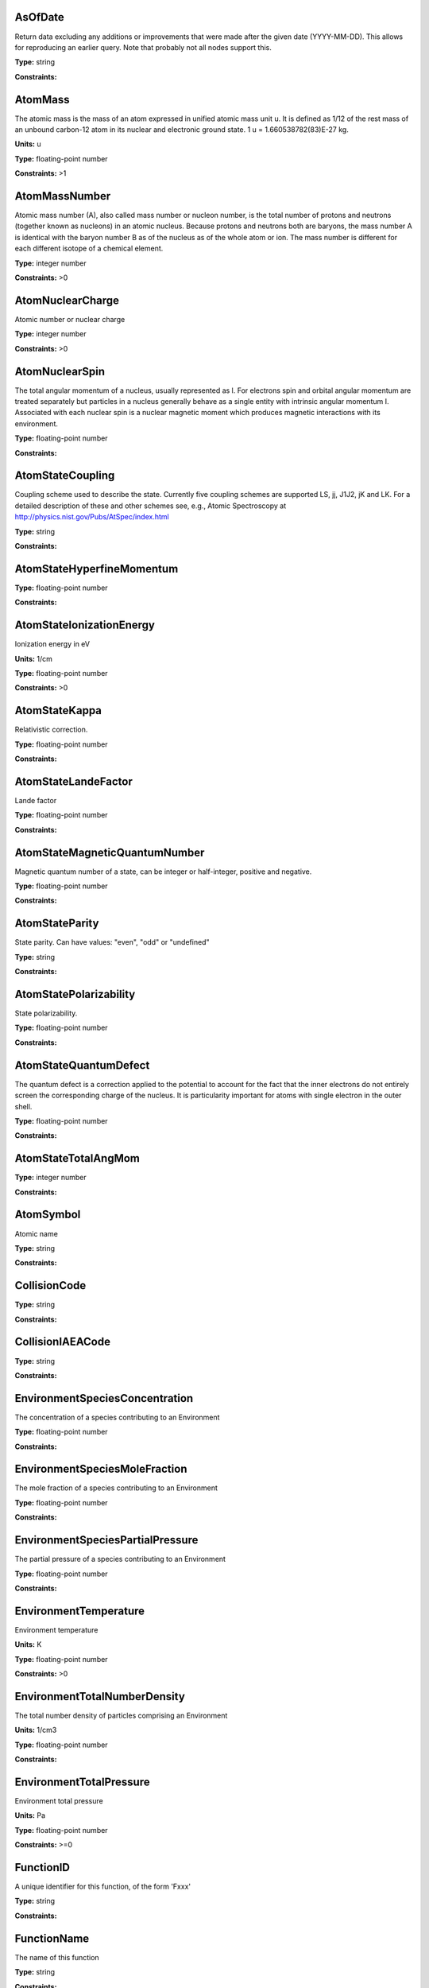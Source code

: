 
AsOfDate
-------------------------------------------------------------------


Return data excluding any additions or improvements that were made after the given date (YYYY-MM-DD). This allows for reproducing an earlier query. Note that probably not all nodes support this.



**Type:** string

**Constraints:** 



AtomMass
-------------------------------------------------------------------


The atomic mass is the mass of an atom expressed in unified atomic mass unit u. It is defined as 1/12 of the rest mass of an unbound carbon-12 atom in its nuclear and electronic ground state. 1 u = 1.660538782(83)E-27 kg.

**Units:** u

**Type:** floating-point number

**Constraints:** >1



AtomMassNumber
-------------------------------------------------------------------


Atomic mass number (A), also called mass number or nucleon number, is the total number of protons and neutrons (together known as nucleons) in an atomic nucleus. Because protons and neutrons both are baryons, the mass number A is identical with the baryon number B as of the nucleus as of the whole atom or ion. The mass number is different for each different isotope of a chemical element. 



**Type:** integer number

**Constraints:** >0



AtomNuclearCharge
-------------------------------------------------------------------


Atomic number or nuclear charge



**Type:** integer number

**Constraints:** >0



AtomNuclearSpin
-------------------------------------------------------------------


The total angular momentum of a nucleus, usually represented as l. For electrons spin and orbital angular momentum are treated separately but particles in a nucleus generally behave as a single entity with intrinsic angular momentum I. Associated with each nuclear spin is a nuclear magnetic moment which produces magnetic interactions with its environment.



**Type:** floating-point number

**Constraints:** 



AtomStateCoupling
-------------------------------------------------------------------


Coupling scheme used to describe the state. Currently five coupling schemes are supported LS, jj, J1J2, jK and LK. For a detailed description of these and other schemes see, e.g., Atomic Spectroscopy at http://physics.nist.gov/Pubs/AtSpec/index.html



**Type:** string

**Constraints:** 



AtomStateHyperfineMomentum
-------------------------------------------------------------------






**Type:** floating-point number

**Constraints:** 



AtomStateIonizationEnergy
-------------------------------------------------------------------


Ionization energy in eV

**Units:** 1/cm

**Type:** floating-point number

**Constraints:** >0



AtomStateKappa
-------------------------------------------------------------------


Relativistic correction.



**Type:** floating-point number

**Constraints:** 



AtomStateLandeFactor
-------------------------------------------------------------------


Lande factor



**Type:** floating-point number

**Constraints:** 



AtomStateMagneticQuantumNumber
-------------------------------------------------------------------


Magnetic quantum number of a state, can be integer or half-integer, positive and negative.



**Type:** floating-point number

**Constraints:** 



AtomStateParity
-------------------------------------------------------------------


State parity. Can have values: "even", "odd" or "undefined"



**Type:** string

**Constraints:** 



AtomStatePolarizability
-------------------------------------------------------------------


State polarizability.



**Type:** floating-point number

**Constraints:** 



AtomStateQuantumDefect
-------------------------------------------------------------------


The quantum defect is a correction applied to the potential to account for the fact that the inner electrons do not entirely screen the corresponding charge of the nucleus. It is particularity important for atoms with single electron in the outer shell.



**Type:** floating-point number

**Constraints:** 



AtomStateTotalAngMom
-------------------------------------------------------------------






**Type:** integer number

**Constraints:** 



AtomSymbol
-------------------------------------------------------------------


Atomic name



**Type:** string

**Constraints:** 



CollisionCode
-------------------------------------------------------------------






**Type:** string

**Constraints:** 



CollisionIAEACode
-------------------------------------------------------------------






**Type:** string

**Constraints:** 



EnvironmentSpeciesConcentration
-------------------------------------------------------------------


The concentration of a species contributing to an Environment



**Type:** floating-point number

**Constraints:** 



EnvironmentSpeciesMoleFraction
-------------------------------------------------------------------


The mole fraction of a species contributing to an Environment



**Type:** floating-point number

**Constraints:** 



EnvironmentSpeciesPartialPressure
-------------------------------------------------------------------


The partial pressure of a species contributing to an Environment



**Type:** floating-point number

**Constraints:** 



EnvironmentTemperature
-------------------------------------------------------------------


Environment temperature

**Units:** K

**Type:** floating-point number

**Constraints:** >0



EnvironmentTotalNumberDensity
-------------------------------------------------------------------


The total number density of particles comprising an Environment

**Units:** 1/cm3

**Type:** floating-point number

**Constraints:** 



EnvironmentTotalPressure
-------------------------------------------------------------------


Environment total pressure

**Units:** Pa

**Type:** floating-point number

**Constraints:** >=0



FunctionID
-------------------------------------------------------------------


A unique identifier for this function, of the form 'Fxxx'



**Type:** string

**Constraints:** 



FunctionName
-------------------------------------------------------------------


The name of this function



**Type:** string

**Constraints:** 



Inchi
-------------------------------------------------------------------


The IUPAC International Chemical Identifier (InChI) is a textual identifier for chemical substances, designed to provide a standard and human-readable way to encode atomic and molecular information and facilitate the search and exchange of such such information in databases and on the web.



**Type:** string

**Constraints:** 



InchiKey
-------------------------------------------------------------------


InChi key is hashed, fixed-length (currently 27 character) form of International Chemical Identifier (InChI) string describing a given atom/ion/isotope. InChIKeys consist of 14 characters resulting from a hash of the connectivity information of the InChI, followed by a hyphen, followed by 9 characters resulting from a hash of the remaining layers of the InChI, followed by a single character indication the version of InChI used, another hyphen, followed by single checksum character. More information about InChI and InChI Key can be found at http://www.iupac.org/inchi/



**Type:** string

**Constraints:** 



IonCharge
-------------------------------------------------------------------


Ionization stage with 0 for neutral



**Type:** integer number

**Constraints:** >=0



MethodCategory
-------------------------------------------------------------------


Method category. Allowed values are: experiment, theory, ritz, recommended, evaluated, empirical, scalingLaw, semiempirical, compilation, derived




**Type:** string

**Constraints:** 



MoleculeChemicalName
-------------------------------------------------------------------


Conventional molecule name, e.g. CO2, NH3, Feh (may not be unique)



**Type:** string

**Constraints:** 



MoleculeMolecularWeight
-------------------------------------------------------------------




**Units:** u

**Type:** floating-point number

**Constraints:** 



MoleculeNormalModeHarmonicFrequency
-------------------------------------------------------------------


The harmonic frequency of a normal mode.

**Units:** MHz

**Type:** floating-point number

**Constraints:** 



MoleculeProtonation
-------------------------------------------------------------------






**Type:** string

**Constraints:** 



MoleculeQNJ
-------------------------------------------------------------------


The molecular J quantum number for total angular momentum excluding nuclear spin



**Type:** floating-point number

**Constraints:** 



MoleculeQNK
-------------------------------------------------------------------


K is the quantum number associated with the projection of the total angular momentum excluding nuclear spin, J, onto the molecular symmetry axis.



**Type:** integer number

**Constraints:** 



MoleculeQNKa
-------------------------------------------------------------------


Ka is the rotational quantum label of an asymmetric top molecule, correlating to K in the prolate symmetric top limit.



**Type:** integer number

**Constraints:** 



MoleculeQNKc
-------------------------------------------------------------------


Kc is the rotational quantum label of an asymmetric top molecule, correlating to K in the oblate symmetric top limit.



**Type:** integer number

**Constraints:** 



MoleculeQNv
-------------------------------------------------------------------


For diatomic molecules, the vibrational quantum number, v



**Type:** integer number

**Constraints:** 



MoleculeQNv1
-------------------------------------------------------------------


The v1 vibrational quantum number.



**Type:** integer number

**Constraints:** 



MoleculeQNv2
-------------------------------------------------------------------


The v2 vibrational quantum number.



**Type:** integer number

**Constraints:** 



MoleculeQNv3
-------------------------------------------------------------------


The v3 vibrational quantum number.



**Type:** integer number

**Constraints:** 



MoleculeStateNuclearSpinIsomer
-------------------------------------------------------------------


Nuclear spin isomer (symmetry) of a molecular state. Can take values like ‘ortho’,’para’,’A’,’E’,’meta’, etc.



**Type:** string

**Constraints:** 



MoleculeStoichiometricFormula
-------------------------------------------------------------------


Molecular stoichiometric formula



**Type:** string

**Constraints:** 



NonRadTranEnergy
-------------------------------------------------------------------






**Type:** floating-point number

**Constraints:** 



NonRadTranProbability
-------------------------------------------------------------------






**Type:** floating-point number

**Constraints:** 



NonRadTranWidth
-------------------------------------------------------------------






**Type:** floating-point number

**Constraints:** 



ParticleName
-------------------------------------------------------------------


Particle name, one of photon, electron, muon, positron, neutron, alpha, cosmic



**Type:** string

**Constraints:** 



RadTransBroadeningDoppler
-------------------------------------------------------------------


Only Restrictable (not NULL) to make a query where there is Broadening information.



**Type:** string

**Constraints:** 



RadTransBroadeningInstrument
-------------------------------------------------------------------


Only Restrictable (not NULL) to make a query where there is Broadening information.



**Type:** string

**Constraints:** 



RadTransBroadeningNatural
-------------------------------------------------------------------


Only Restrictable (not NULL) to make a query where there is Broadening information.



**Type:** string

**Constraints:** 



RadTransBroadeningPressure
-------------------------------------------------------------------


Only Restrictable (not NULL) to make a query where there is Broadening information.



**Type:** string

**Constraints:** 



RadTransEffectiveLandeFactor
-------------------------------------------------------------------


Effective Lande factor for a given transition



**Type:** floating-point number

**Constraints:** 



RadTransEnergy
-------------------------------------------------------------------


The energy of a radiative transition



**Type:** floating-point number

**Constraints:** 



RadTransFrequency
-------------------------------------------------------------------


Radiative transition frequency.

**Units:** MHz

**Type:** floating-point number

**Constraints:** 



RadTransProbabilityA
-------------------------------------------------------------------


The Einstein coefficient for spontaneous radiative de-excitation (emission) A.

**Units:** 1/s

**Type:** floating-point number

**Constraints:** >= 0



RadTransProbabilityIdealisedIntensity
-------------------------------------------------------------------






**Type:** floating-point number

**Constraints:** 



RadTransProbabilityLineStrength
-------------------------------------------------------------------


Line profile-integrated absorption for transition between two energy levels. Line strength K = h&nu; / 4&pi; (n<sub>1</sub> B<sub>12</sub> - n<sub>2</sub> B<sub>21</sub>)

**Units:** 1/cm

**Type:** floating-point number

**Constraints:** >0



RadTransProbabilityLog10WeightedOscillatorStrength
-------------------------------------------------------------------






**Type:** floating-point number

**Constraints:** 



RadTransProbabilityOscillatorStrength
-------------------------------------------------------------------






**Type:** floating-point number

**Constraints:** 



RadTransProbabilityWeightedOscillatorStrength
-------------------------------------------------------------------






**Type:** floating-point number

**Constraints:** 



RadTransWavelength
-------------------------------------------------------------------


Radiative transition vacuum wavelength

**Units:** A

**Type:** floating-point number

**Constraints:** 



RadTransWavenumber
-------------------------------------------------------------------


Radiative transition wavenumber.



**Type:** floating-point number

**Constraints:** 



SourceCategory
-------------------------------------------------------------------


Type of publication, e.g. journal, book etc.



**Type:** string

**Constraints:** Journal | Book | Proceedings | On-line



SourceDOI
-------------------------------------------------------------------


Digital Object Identifier of bibliography source



**Type:** string

**Constraints:** 



SourceYear
-------------------------------------------------------------------


Publication Year



**Type:** integer number

**Constraints:** >0



SpeciesID
-------------------------------------------------------------------


Node-specific species identifier, last measure to uniquely identify species if any other identifiers collide



**Type:** string

**Constraints:** 



StateEnergy
-------------------------------------------------------------------


Energy of the level

**Units:** 1/cm

**Type:** floating-point number

**Constraints:** >=0



StateLifeTime
-------------------------------------------------------------------


Life time of an atomic state in s.

**Units:** s

**Type:** floating-point number

**Constraints:** >0



StateStatisticalWeight
-------------------------------------------------------------------






**Type:** floating-point number

**Constraints:** 



VAMDCSpeciesID
-------------------------------------------------------------------


Internal VAMDC species identifier, inchikey plus suffix, used in case inchikeys collide for molecules.



**Type:** string

**Constraints:** 

